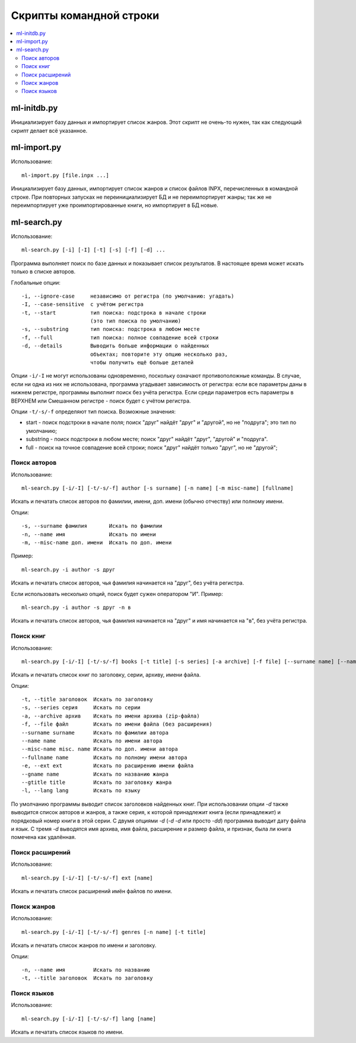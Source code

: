 
Скрипты командной строки
========================


.. contents::
   :local:


ml-initdb.py
------------

Инициализирует базу данных и импортирует список жанров. Этот скрипт не
очень-то нужен, так как следующий скрипт делает всё указанное.


ml-import.py
------------

Использование::

    ml-import.py [file.inpx ...]

Инициализирует базу данных, импортирует список жанров и список файлов
INPX, перечисленных в командной строке. При повторных запусках не
переинициализирует БД и не переимпортирует жанры; так же не
переимпортирует уже проимпортированные книги, но импортирует в БД новые.


ml-search.py
------------

Использование::

    ml-search.py [-i] [-I] [-t] [-s] [-f] [-d] ...

Программа выполняет поиск по базе данных и показывает список
результатов. В настоящее время может искать только в списке авторов.

Глобальные опции::

    -i, --ignore-case     независимо от регистра (по умолчанию: угадать)
    -I, --case-sensitive  с учётом регистра
    -t, --start           тип поиска: подстрока в начале строки
                          (это тип поиска по умолчанию)
    -s, --substring       тип поиска: подстрока в любом месте
    -f, --full            тип поиска: полное совпадение всей строки
    -d, --details         Выводить больше информации о найденных
                          объектах; повторите эту опцию несколько раз,
                          чтобы получить ещё больше деталей

Опции ``-i/-I`` не могут использованы одновременно, поскольку означают
противоположные команды. В случае, если ни одна из них не использована,
программа угадывает зависимость от регистра: если все параметры даны в
нижнем регистре, программы выполнит поиск без учёта регистра. Если среди
параметров есть параметры в ВЕРХНЕМ или Смешанном регистре - поиск будет
с учётом регистра.

Опции ``-t/-s/-f`` определяют тип поиска. Возможные значения:

* start - поиск подстроки в начале поля; поиск "друг" найдёт "друг" и
  "другой", но не "подруга"; это тип по умолчанию;
* substring - поиск подстроки в любом месте; поиск "друг" найдёт "друг",
  "другой" и "подруга".
* full - поиск на точное совпадение всей строки; поиск "друг" найдёт
  только "друг", но не "другой";


Поиск авторов
^^^^^^^^^^^^^

Использование::

    ml-search.py [-i/-I] [-t/-s/-f] author [-s surname] [-n name] [-m misc-name] [fullname]

Искать и печатать список авторов по фамилии, имени, доп. имени (обычно
отчеству) или полному имени.

Опции::

    -s, --surname фамилия       Искать по фамилии
    -n, --name имя              Искать по имени
    -m, --misc-name доп. имени  Искать по доп. имени

Пример::

    ml-search.py -i author -s друг

Искать и печатать список авторов, чья фамилия начинается на "друг", без
учёта регистра.

Если использовать несколько опций, поиск будет сужен оператором "И".
Пример::

    ml-search.py -i author -s друг -n в

Искать и печатать список авторов, чья фамилия начинается на "друг" и имя
начинается на "в", без учёта регистра.


Поиск книг
^^^^^^^^^^

Использование::

    ml-search.py [-i/-I] [-t/-s/-f] books [-t title] [-s series] [-a archive] [-f file] [--surname name] [--name name] [--misc-name name] [--fullname name] [--gname name] [--gtitle title] [-e ext] [-l lang]

Искать и печатать список книг по заголовку, серии, архиву, имени файла.

Опции::

    -t, --title заголовок  Искать по заголовку
    -s, --series серия     Искать по серии
    -a, --archive архив    Искать по имени архива (zip-файла)
    -f, --file файл        Искать по имени файла (без расширения)
    --surname surname      Искать по фамилии автора
    --name name            Искать по имени автора
    --misc-name misc. name Искать по доп. имени автора
    --fullname name        Искать по полному имени автора
    -e, --ext ext          Искать по расширению имени файла
    --gname name           Искать по названию жанра
    --gtitle title         Искать по заголовку жанра
    -l, --lang lang        Искать по языку

По умолчанию программы выводит список заголовков найденных книг. При
использовании опции `-d` также выводится список авторов и жанров, а
также серия, к которой принадлежит книга (если принадлежит) и порядковый
номер книги в этой серии. С двумя опциями `-d` (`-d -d` или просто
`-dd`) программа выводит дату файла и язык. С тремя `-d` выводятся имя
архива, имя файла, расширение и размер файла, и признак, была ли книга
помечена как удалённая.


Поиск расширений
^^^^^^^^^^^^^^^^

Использование::

    ml-search.py [-i/-I] [-t/-s/-f] ext [name]

Искать и печатать список расширений имён файлов по имени.


Поиск жанров
^^^^^^^^^^^^

Использование::

    ml-search.py [-i/-I] [-t/-s/-f] genres [-n name] [-t title]

Искать и печатать список жанров по имени и заголовку.

Опции::

    -n, --name имя         Искать по названию
    -t, --title заголовок  Искать по заголовку


Поиск языков
^^^^^^^^^^^^

Использование::

    ml-search.py [-i/-I] [-t/-s/-f] lang [name]

Искать и печатать список языков по имени.

.. vim: set tw=72 :

